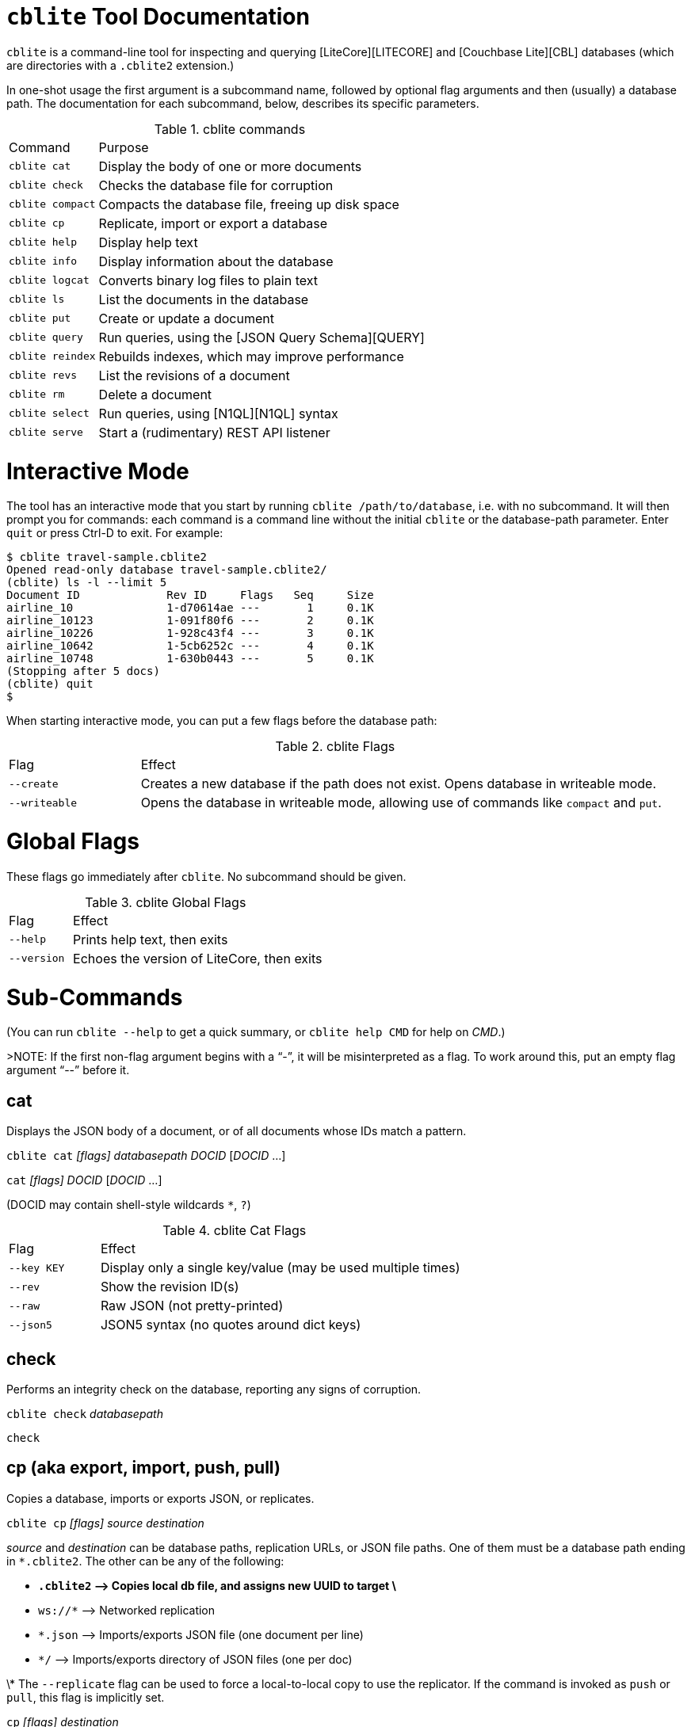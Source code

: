 # `cblite` Tool Documentation

`cblite` is a command-line tool for inspecting and querying [LiteCore][LITECORE] and [Couchbase Lite][CBL] databases (which are directories with a `.cblite2` extension.)

In one-shot usage the first argument is a subcommand name, followed by optional flag arguments and then (usually) a database path. The documentation for each subcommand, below, describes its specific parameters.

.cblite commands
[,cols="1,4"]
|===
| Command        | Purpose
| `cblite cat`   | Display the body of one or more documents
|`cblite check` | Checks the database file for corruption
|`cblite compact` | Compacts the database file, freeing up disk space
| `cblite cp`    | Replicate, import or export a database
| `cblite help`  | Display help text
| `cblite info`  | Display information about the database
|`cblite logcat` | Converts binary log files to plain text
| `cblite ls`    | List the documents in the database
| `cblite put`   | Create or update a document
| `cblite query` | Run queries, using the [JSON Query Schema][QUERY]
|`cblite reindex` | Rebuilds indexes, which may improve performance
| `cblite revs`  | List the revisions of a document
| `cblite rm`    | Delete a document
| `cblite select`| Run queries, using [N1QL][N1QL] syntax
| `cblite serve` | Start a (rudimentary) REST API listener
|===

# Interactive Mode

The tool has an interactive mode that you start by running `cblite /path/to/database`, i.e. with no subcommand. It will then prompt you for commands: each command is a command line without the initial `cblite` or the database-path parameter. Enter `quit` or press Ctrl-D to exit. For example:

```
$ cblite travel-sample.cblite2
Opened read-only database travel-sample.cblite2/
(cblite) ls -l --limit 5
Document ID             Rev ID     Flags   Seq     Size
airline_10              1-d70614ae ---       1     0.1K
airline_10123           1-091f80f6 ---       2     0.1K
airline_10226           1-928c43f4 ---       3     0.1K
airline_10642           1-5cb6252c ---       4     0.1K
airline_10748           1-630b0443 ---       5     0.1K
(Stopping after 5 docs)
(cblite) quit
$
```

When starting interactive mode, you can put a few flags before the database path:

.cblite Flags
[,cols="1,4"]
|===
| Flag    | Effect
| `--create` | Creates a new database if the path does not exist. Opens database in writeable mode.
| `--writeable` | Opens the database in writeable mode, allowing use of commands like `compact` and `put`.
|===

# Global Flags

These flags go immediately after `cblite`. No subcommand should be given.

.cblite Global Flags
[,cols="1,4"]
|===
| Flag          | Effect
| `--help`      | Prints help text, then exits
| `--version`   | Echoes the version of LiteCore, then exits
|===

# Sub-Commands

(You can run `cblite --help` to get a quick summary, or `cblite help CMD` for help on _CMD_.)

>NOTE: If the first non-flag argument begins with a "`-`", it will be misinterpreted as a flag. To work around this, put an empty flag argument "`--`" before it.

## cat

Displays the JSON body of a document, or of all documents whose IDs match a pattern.

`cblite cat` _[flags]_ _databasepath_ _DOCID_ [_DOCID_ ...]

`cat` _[flags]_ _DOCID_ [_DOCID_ ...]

(DOCID may contain shell-style wildcards `*`, `?`)

.cblite Cat Flags
[,cols="1,4"]
|===
| Flag    | Effect
| `--key KEY` | Display only a single key/value (may be used multiple times)
| `--rev` | Show the revision ID(s)
| `--raw` | Raw JSON (not pretty-printed)
| `--json5` | JSON5 syntax (no quotes around dict keys)
|===

## check

Performs an integrity check on the database, reporting any signs of corruption.

`cblite check` _databasepath_

`check`

## cp (aka export, import, push, pull)

Copies a database, imports or exports JSON, or replicates.

`cblite cp` _[flags]_ _source_ _destination_

_source_ and _destination_ can be database paths, replication URLs, or JSON file paths. One of them must be a database path ending in `*.cblite2`. The other can be any of the following:

* `*.cblite2` ⟶  Copies local db file, and assigns new UUID to target \*
* `ws://*`  ⟶  Networked replication
* `*.json`    ⟶  Imports/exports JSON file (one document per line)
* `*/`        ⟶  Imports/exports directory of JSON files (one per doc)

\* The `--replicate` flag can be used to force a local-to-local copy to use the replicator. If the command is invoked as `push` or `pull`, this flag is implicitly set.

`cp` _[flags]_ _destination_

In interactive mode, the database path is already known, so it's used as the source, and `cp` takes only a destination argument. You can optionally call the command `push` or `export`. Or if you use the synonyms `pull` or `import` in interactive mode, the parameter you give is treated as the _source_, while the current database is the _destination_.

.cp flags
[,cols="3,7"]
|===
| Flag    | Effect
| `--bidi` | Bidirectional (push+pull) replication
|`-cacert` _file_ | Use X.509 certificate(s) in _file_ (PEM or DER format) to validate the server TLS certificate. Necessary if the server has a self-signed certificate.
| `--careful` | Abort on any error.
|`-cert` _file_ | Use X.509 certificate in _file_ (PEM or DER format) for TLS client authentication. Requires `--key`.
| `--continuous` | Continuous replication (never stops!)
| `--existing` or `-x` | Fail if _destination_ doesn't already exist.
| `--jsonid` _property_ | JSON property to use for document ID\*\*
|`--key` _file_ | Use private key in _file_ for TLS client authentication. Requires `--cert`.
| `--limit` _n_ | Stop after _n_ documents. (Replicator ignores this)
| `--replicate` | Forces use of replicator when copying local to local
| `--user` _name[`:`password]_ | Credentials for remote server. (If password is not given, the tool will prompt you to enter it.)
| `--verbose` or `-v` | Log progress information. Repeat flag for more verbosity.

|===

\*\* `--jsonid` works as follows: When _source_ is JSON, this is a property name/path whose value will be used as the document ID. (If omitted, documents are given UUIDs.) When _destination_ is JSON, this is a property name that will be added to the JSON, whose value is the document's ID. (If this flag is omitted, the value defaults to `_id`.)


## help

Displays a list of all commands, or details of a given command.

`cblite help` _[subcommand]_

`help` _[subcommand]_

## info (aka file)

Shows information about the database, such as the number of documents and the latest sequence number.
With the sub-subcommand `indexes`, it instead lists all the indexes in the database.
With the sub-subcommand `index` followed by an index name, it instead dumps the entire contents (keys and values) of that index.

`cblite info` _databasepath_
`cblite info` _databasepath_ `indexes`
`cblite info` _databasepath_ `index` _indexname_

`info`
`info indexes`
`info index` _indexname_

## logcat

Reads Couchbase Lite binary log files, and writes their plain text equivalent to stdout.

Multiple files are merged together with the lines sorted chronologically.

If given a directory path, all `.cbllog` files in that directory are read.

`cblite logcat` _[logfile]_ [_logfile_ ...]
`cblite logcat` _[directory]_

`logcat` _[logfile]_ [_logfile_ ...]
`logcat` _[directory]_

.logcat flags
[,cols="3,7"]
|===
| Flag    | Effect
| `--csv` | Output in CSV format, per RFC4180.
|`--full` | Output starts at the first time when full logs (all levels) are available. This is often useful since the less-active log levels preserve a longer history, so if everything is logged then the start of the output will be nothing but old errors and warnings.
|`--out` _filepath_ | Writes output to a file instead of stdout.
|===

## ls

Lists the IDs of documents in the database.

`cblite ls` _[flags]_ _databasepath_ _[PATTERN]_

`ls` _[flags]_ _[PATTERN]_

.ls flags
[,cols="3,7"]
|===
| Flag    | Effect  |
|---------|---------|
| `-l` | Long format (one doc per line, with metadata) |
| `--offset` _n_ | Skip first _n_ docs |
| `--limit` _n_ | Stop after _n_ docs |
| `--desc` | Descending order |
| `--seq` | Order by sequence, not docID |
| `--del` | Include deleted documents |
| `--conf` | Include _only_ conflicted documents |
| `--body` | Display document bodies |
| `--pretty` | Pretty-print document bodies (implies `--body`) |
| `--json5` | JSON5 syntax, i.e. unquoted dict keys (implies `--body`)|

(PATTERN is an optional pattern for matching docIDs, with shell-style wildcards `*`, `?`)

## put

Creates or updates a document.

`cblite put` _[flags]_ _databasepath_ _DOCID_ "_JSON_"

`put` _[flags]_ _DOCID_ "_JSON_"

| Flag    | Effect  |
|---------|---------|
| `--create` | Only create a document; fails if the document exists. |
| `--update` | Only update an existing document; fails if the document does not exist. |

**The document body JSON must be a single argument**; put quotes around it to ensure that and to avoid misinterpretation of special characters. JSON5 syntax is allowed.

> NOTE: In the interactive mode, this command will fail unless `cblite` was invoked with the `--writeable` or `--create` flag.

## query

[Queries][QUERY] the database, using JSON syntax. (See also **select**, to query with N1QL.)

`cblite query` _[flags]_ _databasepath_ "_query_"

`query` _[flags]_ _query_

| Flag    | Effect  |
|---------|---------|
| `--offset` _n_ | Skip first _n_ rows |
| `--limit` _n_ | Stop after _n_ rows |

The _query_ must follow the [JSON query schema][QUERY]. ([JSON5](http://json5.org) syntax is allowed.) It can be a dictionary {`{ ... }`) containing an entire query specification, or an array (`[ ... ]`) with just a `WHERE` clause. There are examples of each up above.

If you're running `cblite query ...` from a shell, you'll need to quote the JSON.

## reindex

Rebuilds indexes. This could be time consuming on a large database. Usually not needed, but it could improve query performance somewhat, because an index built all at once may have a more efficient structure than one that's been incrementally modified over time.

This could be worthwhile to run as a final step when preparing a database to be embedded inside an application.

`cblite reindex` _databasepath_

`reindex`

> NOTE: In the interactive mode, this command will fail unless `cblite` was invoked with the `--writeable` or `--create` flag.

## revs

Displays the revision history of a document.

`cblite revs` _databasepath_ _DOCID_

`revs` _DOCID_

## rm

Deletes a document.

`cblite rm` _databasepath_ _DOCID_

`rm` _DOCID_

> NOTE: In the interactive mode, this command will fail unless `cblite` was invoked with the `--writeable` or `--create` flag.

## select

Queries the database using [N1QL][N1QL] syntax.

`cblite select` _[flags]_ _databasepath_ "_query_"

`select` _[flags]_ _query_

| Flag    | Effect  |
|---------|---------|
| `--offset` _n_ | Skip first _n_ rows |
| `--limit` _n_ | Stop after _n_ rows |

_query_ is a N1QL `SELECT` query, minus the keyword `SELECT` since that's already been given as the command name. No `FROM` clause is needed since there's only one key-space (the database).

## serve

Runs a mini HTTP server that responds to the {Sync Gateway, Couchbase Lite 1.x, CouchDB, PouchDB, etc.} REST API.

`cblite serve` _[flags]_ _databasepath_

`serve` _[flags]_

| Flag    | Effect  |
|---------|---------|
| `--port` _n_ | Set TCP port number (default is 59840) |
| `--readonly` | Prevent REST calls from altering the database |
| `--verbose` or `-v` | Log requests. Repeat flag for more verbosity. |

**Note:** Only a subset of the REST API is implemented so far! See [the documentation](https://github.com/couchbase/couchbase-lite-core/wiki/REST-API).


# Example

```
$  cblite file travel-sample.cblite2
Database:   travel-sample.cblite2/
Total size: 34MB
Documents:  31591, last sequence 31591

$  cblite ls -l --limit 10 travel-sample.cblite2
Document ID     Rev ID     Flags   Seq     Size
airline_10      1-d70614ae ---       1     0.1K
airline_10123   1-091f80f6 ---       2     0.1K
airline_10226   1-928c43f4 ---       3     0.1K
airline_10642   1-5cb6252c ---       4     0.1K
airline_10748   1-630b0443 ---       5     0.1K
airline_10765   1-e7999661 ---       6     0.1K
airline_109     1-bd546abb ---       7     0.1K
airline_112     1-ca955c69 ---       8     0.1K
airline_1191    1-28dbba6e ---       9     0.1K
airline_1203    1-045b6947 ---      10     0.1K
(Stopping after 10 docs)

$  cblite travel-sample.cblite2
(cblite) query --limit 10 ["=", [".type"], "airline"]
["_id": "airline_10"]
["_id": "airline_10123"]
["_id": "airline_10226"]
["_id": "airline_10642"]
["_id": "airline_10748"]
["_id": "airline_10765"]
["_id": "airline_109"]
["_id": "airline_112"]
["_id": "airline_1191"]
["_id": "airline_1203"]
(Limit was 10 rows)
(cblite) query --limit 10 '{WHAT: [[".name"]], WHERE:  ["=", [".type"], "airline"], ORDER_BY: [[".name"]]}'
["40-Mile Air"]
["AD Aviation"]
["ATA Airlines"]
["Access Air"]
["Aigle Azur"]
["Air Austral"]
["Air Caledonie International"]
["Air CaraÃ¯bes"]
["Air Cargo Carriers"]
["Air Cudlua"]
(Limit was 10 rows)
(cblite) ^D
$
```


[LITECORE]: https://github.com/couchbase/couchbase-lite-core
[CBL]: https://www.couchbase.com/products/lite
[N1QL]: https://docs.couchbase.com/server/6.0/n1ql/n1ql-language-reference/index.html
[QUERY]: https://github.com/couchbase/couchbase-lite-core/wiki/JSON-Query-Schema
[REST_API]: https://github.com/couchbase/couchbase-lite-core/wiki/REST-API